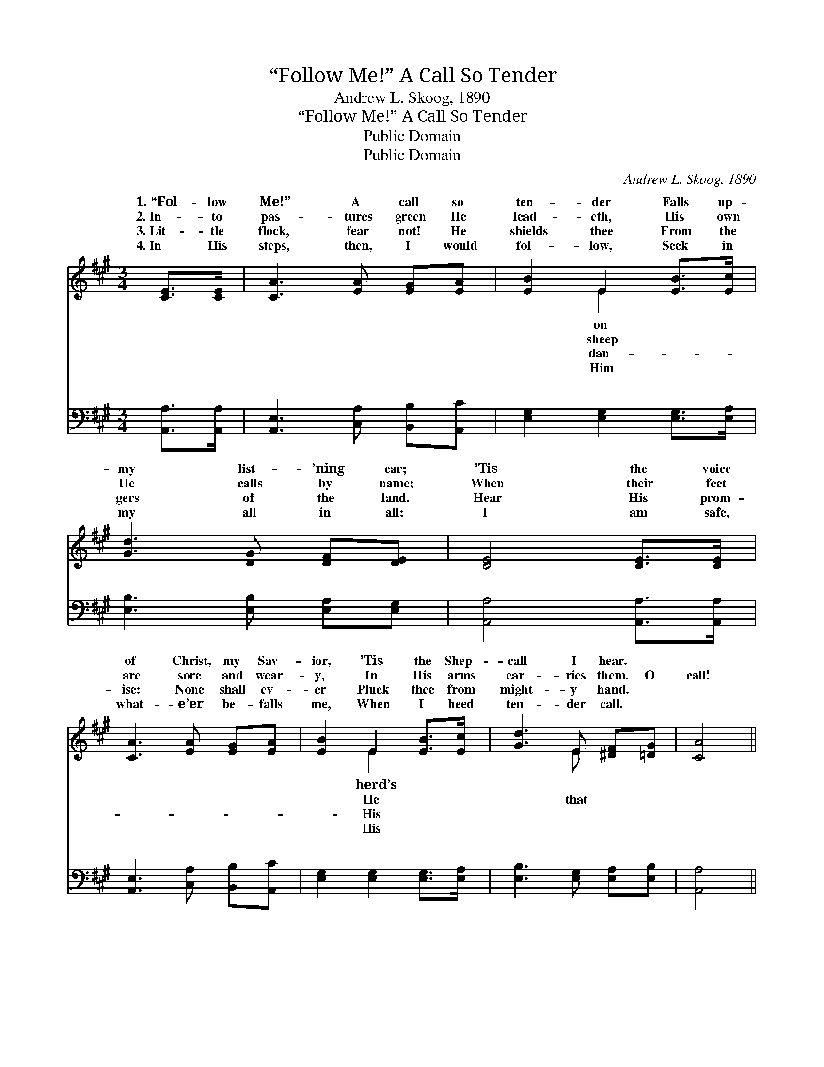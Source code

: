 X:1
T:“Follow Me!” A Call So Tender
T:Andrew L. Skoog, 1890
T:“Follow Me!” A Call So Tender
T:Public Domain
T:Public Domain
C:Andrew L. Skoog, 1890
Z:Public Domain
%%score ( 1 2 ) ( 3 4 )
L:1/8
M:3/4
K:A
V:1 treble 
V:2 treble 
V:3 bass 
V:4 bass 
V:1
 [CE]>[CE] | [CA]3 [EA] [EG][EA] | [EB]2 E2 [EB]>[Ec] | [Gd]3 [DG] [DF][DE] | [CE]4 [CE]>[CE] | %5
w: 1.~“Fol- low|Me!” A call so|ten- der Falls up-|my list- ’ning ear;|’Tis the voice|
w: 2.~In- to|pas- tures green He|lead- eth, His own|He calls by name;|When their feet|
w: 3.~Lit- tle|flock, fear not! He|shields thee From the|gers of the land.|Hear His prom-|
w: 4.~In His|steps, then, I would|fol- low, Seek in|my all in all;|I am safe,|
 [CA]3 [EA] [EG][EA] | [EB]2 E2 [EB]>[Ec] | [Gd]3 E [^DF][=DG] | [CA]4 || %9
w: of Christ, my Sav-|ior, ’Tis the Shep-|call I hear. *||
w: are sore and wear-|y, In His arms|car- ries them. O|call!|
w: ise: None shall ev-|er Pluck thee from|might- y hand. *||
w: what- e’er be- falls|me, When I heed|ten- der call. *||
[M:4/4]"^Refrain" [Ec]>[CA] | ([DF]2 [Fd]4) [Ec]>[CA] | ([CE]2 [Ec]4) [CA]>[A,F] | %12
w: |||
w: Lov- ing|call! * ’Tis the|sweet- * est voice|
w: |||
w: |||
 ([B,^D]2 [DB]3) [DA] [Dc]>[DB] | (E2 B,C D2) E>[DE] | [CA]4- [CA][EA][EB][Ec] | %15
w: |||
w: of * all. How it|draws * * * me near-|Him * When I hear|
w: |||
w: |||
 [Fd]4 [DF]2 [Fc]>[FB] | ([EA-]4 [DA])[DG][DF][DG] | [CA]6 |] %18
w: |||
w: my Shep- herd’s call!|||
w: |||
w: |||
V:2
 x2 | x6 | x2 E2 x2 | x6 | x6 | x6 | x2 E2 x2 | x3 E x2 | x4 ||[M:4/4] x2 | x8 | x8 | x8 | %13
w: ||on||||herd’s|||||||
w: ||sheep||||He|that||||||
w: ||dan-||||His|||||||
w: ||Him||||His|||||||
 E6 E3/2 x/ | x8 | x8 | x8 | x6 |] %18
w: |||||
w: er to|||||
w: |||||
w: |||||
V:3
 [A,,A,]>[A,,A,] | [A,,E,]3 [C,A,] [B,,B,][A,,C] | [E,G,]2 [E,G,]2 [E,G,]>[E,A,] | %3
w: ~ ~|~ ~ ~ ~|~ ~ ~ ~|
 [E,B,]3 [E,B,] [E,A,][E,G,] | [A,,A,]4 [A,,A,]>[A,,A,] | [A,,E,]3 [C,A,] [B,,B,][A,,C] | %6
w: ~ ~ ~ ~|~ ~ ~|~ ~ ~ ~|
 [E,G,]2 [E,G,]2 [E,G,]>[E,A,] | [E,B,]3 [E,G,] [E,A,][E,B,] | [A,,A,]4 ||[M:4/4] z2 | %10
w: ~ ~ ~ ~|~ ~ ~ ~|~||
 [D,A,]>[D,A,] [D,A,]>[D,A,] [D,A,]2 z2 | [A,,A,]>[A,,A,] [A,,A,]>[A,,A,] [A,,A,]2 z2 | %12
w: O that ten- der call!|Hear that lov- ing call!|
 [B,,F,]2 [B,,F,]2 [B,,F,]2 [B,,A,]2 | [E,G,]2 (G,A,) [E,B,]2 [E,C]>[E,B,] | %14
w: ’Tis the sweet- est|voice of * all. How it|
 [A,,A,]2 [A,,A,]>[A,,A,] [A,,A,][C,A,][E,G,]A, | [D,A,]4 [D,A,]2 [D,D]>[D,D] | %16
w: how it draws me near- er to|When I hear, when|
 [E,C]2 [E,C]>[E,C] [E,B,][E,B,][E,B,][E,B,] | [A,,A,]6 |] %18
w: I hear my Shep- herd’s call! *||
V:4
 x2 | x6 | x6 | x6 | x6 | x6 | x6 | x6 | x4 ||[M:4/4] x2 | x8 | x8 | x8 | x2 E,2 x4 | x7 A, | x8 | %16
w: |||||||||||||draws,|Him||
 x8 | x6 |] %18
w: ||

